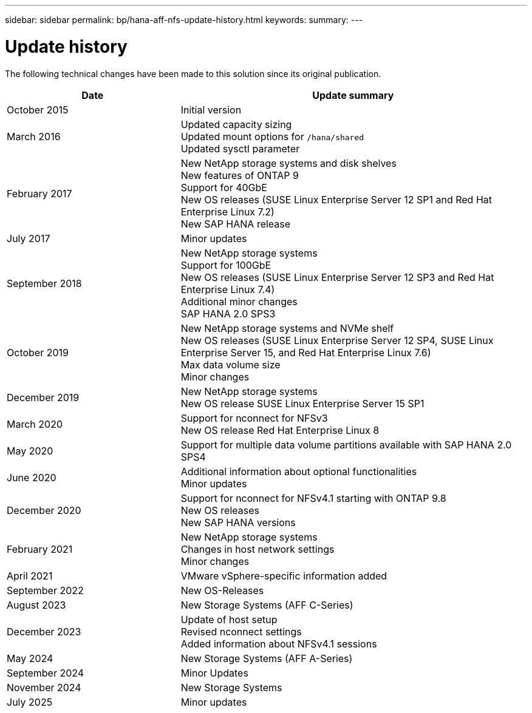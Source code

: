 ---
sidebar: sidebar
permalink: bp/hana-aff-nfs-update-history.html
keywords:
summary:
---

= Update history
:hardbreaks:
:nofooter:
:icons: font
:linkattrs:
:imagesdir: ../media/

[.lead]
The following technical changes have been made to this solution since its original publication.

[cols=2*,options="header",cols="25,50"]
|===

| Date
| Update summary
| October 2015 | Initial version
| March 2016 | Updated capacity sizing
Updated mount options for `/hana/shared`
Updated sysctl parameter
| February 2017 | New NetApp storage systems and disk shelves
New features of ONTAP 9
Support for 40GbE
New OS releases (SUSE Linux Enterprise Server 12 SP1 and Red Hat Enterprise Linux 7.2)
New SAP HANA release
| July 2017 | Minor updates
 | September 2018 | New NetApp storage systems
Support for 100GbE
New OS releases (SUSE Linux Enterprise Server 12 SP3 and Red Hat Enterprise Linux 7.4)
Additional minor changes
SAP HANA 2.0 SPS3
| October 2019 | New NetApp storage systems and NVMe shelf
New OS releases (SUSE Linux Enterprise Server 12 SP4, SUSE Linux Enterprise Server 15, and Red Hat Enterprise Linux 7.6)
Max data volume size
Minor changes
| December 2019 | New NetApp storage systems
New OS release SUSE Linux Enterprise Server 15 SP1
| March 2020 | Support for nconnect for NFSv3
New OS release Red Hat Enterprise Linux 8
| May 2020 | Support for multiple data volume partitions available with SAP HANA 2.0 SPS4
| June 2020 | Additional information about optional functionalities
Minor updates
| December 2020 | Support for nconnect for NFSv4.1 starting with ONTAP 9.8
New OS releases
New SAP HANA versions
| February 2021 | New NetApp storage systems
Changes in host network settings
Minor changes
| April 2021 | VMware vSphere-specific information added
| September 2022 | New OS-Releases 
| August 2023 | New Storage Systems (AFF C-Series) 
| December 2023 | Update of host setup
Revised nconnect settings
Added information about NFSv4.1 sessions 
| May 2024 | New Storage Systems (AFF A-Series)
| September 2024 | Minor Updates 
| November 2024 | New Storage Systems
| July 2025 | Minor updates
|===
